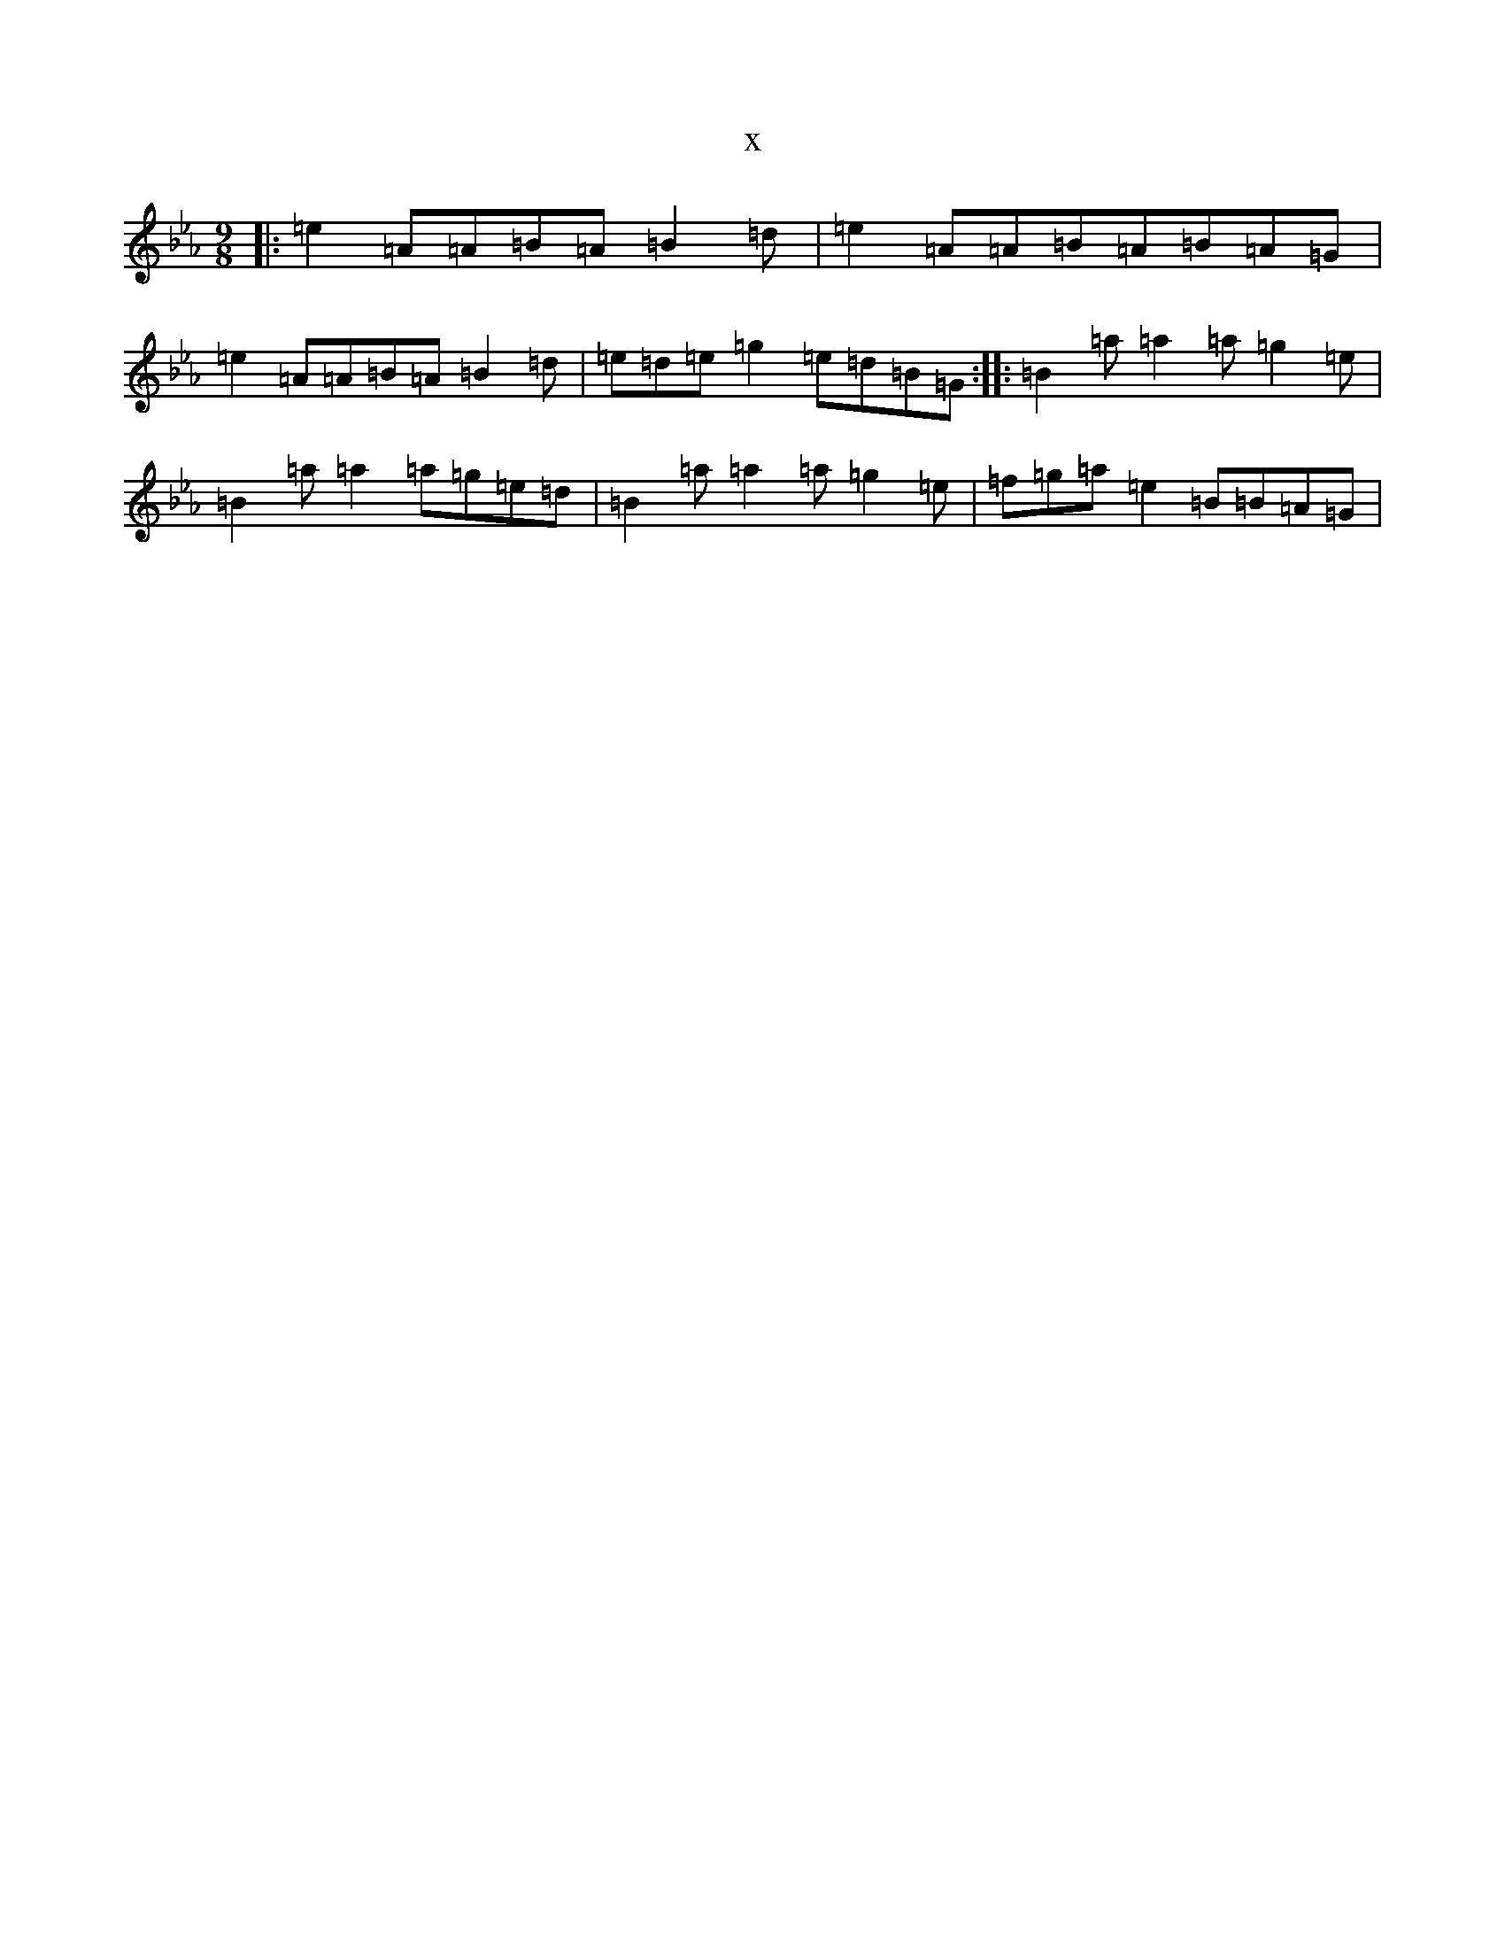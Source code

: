 X:1416
T:x
L:1/8
M:9/8
K: C minor
|:=e2=A=A=B=A=B2=d|=e2=A=A=B=A=B=A=G|=e2=A=A=B=A=B2=d|=e=d=e=g2=e=d=B=G:||:=B2=a=a2=a=g2=e|=B2=a=a2=a=g=e=d|=B2=a=a2=a=g2=e|=f=g=a=e2=B=B=A=G|